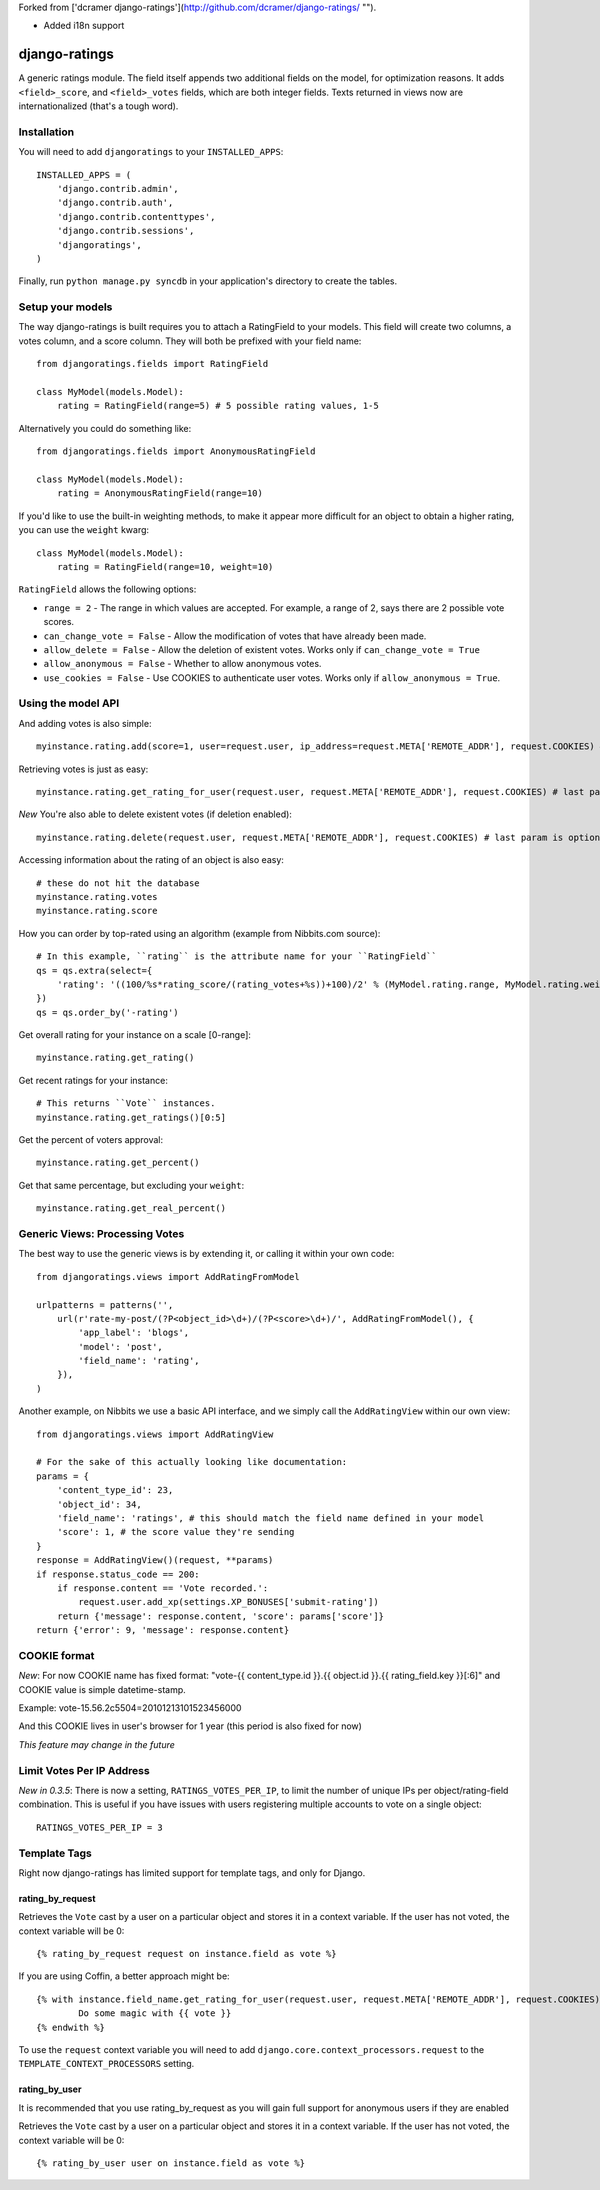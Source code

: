 Forked from ['dcramer django-ratings'](http://github.com/dcramer/django-ratings/ "").

- Added i18n support

##############
django-ratings
##############

A generic ratings module. The field itself appends two additional fields on the model, for optimization reasons. It adds ``<field>_score``, and ``<field>_votes`` fields, which are both integer fields. Texts returned in views now are internationalized (that's a tough word).

============
Installation
============

You will need to add ``djangoratings`` to your ``INSTALLED_APPS``::

	INSTALLED_APPS = (
	    'django.contrib.admin',
	    'django.contrib.auth',
	    'django.contrib.contenttypes',
	    'django.contrib.sessions',
	    'djangoratings',
	)

Finally, run ``python manage.py syncdb`` in your application's directory to create the tables.

=================
Setup your models
=================

The way django-ratings is built requires you to attach a RatingField to your models. This field will create two columns, a votes column, and a score column. They will both be prefixed with your field name::

	from djangoratings.fields import RatingField

	class MyModel(models.Model):
	    rating = RatingField(range=5) # 5 possible rating values, 1-5

Alternatively you could do something like::

	from djangoratings.fields import AnonymousRatingField

	class MyModel(models.Model):
	    rating = AnonymousRatingField(range=10)

If you'd like to use the built-in weighting methods, to make it appear more difficult for an object
to obtain a higher rating, you can use the ``weight`` kwarg::

	class MyModel(models.Model):
	    rating = RatingField(range=10, weight=10)

``RatingField`` allows the following options:

* ``range = 2`` - The range in which values are accepted. For example, a range of 2, says there are 2 possible vote scores.
* ``can_change_vote = False`` - Allow the modification of votes that have already been made.
* ``allow_delete = False`` - Allow the deletion of existent votes. Works only if ``can_change_vote = True``
* ``allow_anonymous = False`` - Whether to allow anonymous votes.
* ``use_cookies = False`` - Use COOKIES to authenticate user votes. Works only if ``allow_anonymous = True``. 

===================
Using the model API
===================

And adding votes is also simple::

	myinstance.rating.add(score=1, user=request.user, ip_address=request.META['REMOTE_ADDR'], request.COOKIES) # last param is optional - only if you use COOKIES-auth

Retrieving votes is just as easy::

	myinstance.rating.get_rating_for_user(request.user, request.META['REMOTE_ADDR'], request.COOKIES) # last param is optional - only if you use COOKIES-auth

*New* You're also able to delete existent votes (if deletion enabled)::

	myinstance.rating.delete(request.user, request.META['REMOTE_ADDR'], request.COOKIES) # last param is optional - only if you use COOKIES-auth

Accessing information about the rating of an object is also easy::

	# these do not hit the database
	myinstance.rating.votes
	myinstance.rating.score

How you can order by top-rated using an algorithm (example from Nibbits.com source)::

	# In this example, ``rating`` is the attribute name for your ``RatingField``
	qs = qs.extra(select={
	    'rating': '((100/%s*rating_score/(rating_votes+%s))+100)/2' % (MyModel.rating.range, MyModel.rating.weight)
	})
	qs = qs.order_by('-rating')

Get overall rating for your instance on a scale [0-range]::

        myinstance.rating.get_rating()

Get recent ratings for your instance::

	# This returns ``Vote`` instances.
	myinstance.rating.get_ratings()[0:5]

Get the percent of voters approval::

	myinstance.rating.get_percent()

Get that same percentage, but excluding your ``weight``::

	myinstance.rating.get_real_percent()

===============================
Generic Views: Processing Votes
===============================

The best way to use the generic views is by extending it, or calling it within your own code::

	from djangoratings.views import AddRatingFromModel
	
	urlpatterns = patterns('',
	    url(r'rate-my-post/(?P<object_id>\d+)/(?P<score>\d+)/', AddRatingFromModel(), {
	        'app_label': 'blogs',
	        'model': 'post',
	        'field_name': 'rating',
	    }),
	)

Another example, on Nibbits we use a basic API interface, and we simply call the ``AddRatingView`` within our own view::

	from djangoratings.views import AddRatingView
	
	# For the sake of this actually looking like documentation:
	params = {
	    'content_type_id': 23,
	    'object_id': 34,
	    'field_name': 'ratings', # this should match the field name defined in your model
	    'score': 1, # the score value they're sending
	}
	response = AddRatingView()(request, **params)
	if response.status_code == 200:
	    if response.content == 'Vote recorded.':
	        request.user.add_xp(settings.XP_BONUSES['submit-rating'])
	    return {'message': response.content, 'score': params['score']}
	return {'error': 9, 'message': response.content}

==========================
COOKIE format
==========================

*New*: For now COOKIE name has fixed format: "vote-{{ content_type.id }}.{{ object.id }}.{{ rating_field.key }}[:6]" and COOKIE value is simple datetime-stamp.

Example: vote-15.56.2c5504=20101213101523456000 

And this COOKIE lives in user's browser for 1 year (this period is also fixed for now)

*This feature may change in the future*

==========================
Limit Votes Per IP Address
==========================
*New in 0.3.5*: There is now a setting, ``RATINGS_VOTES_PER_IP``, to limit the number of unique IPs per object/rating-field combination. This is useful if you have issues with users registering multiple accounts to vote on a single object::

	RATINGS_VOTES_PER_IP = 3

=============
Template Tags
=============

Right now django-ratings has limited support for template tags, and only for Django.

-----------------
rating_by_request
-----------------

Retrieves the ``Vote`` cast by a user on a particular object and
stores it in a context variable. If the user has not voted, the
context variable will be 0::

	{% rating_by_request request on instance.field as vote %}

If you are using Coffin, a better approach might be::

	{% with instance.field_name.get_rating_for_user(request.user, request.META['REMOTE_ADDR'], request.COOKIES) as vote %}
		Do some magic with {{ vote }}
	{% endwith %}

To use the ``request`` context variable you will need to add ``django.core.context_processors.request`` to the ``TEMPLATE_CONTEXT_PROCESSORS`` setting.

--------------
rating_by_user
--------------

It is recommended that you use rating_by_request as you will gain full support
for anonymous users if they are enabled

Retrieves the ``Vote`` cast by a user on a particular object and
stores it in a context variable. If the user has not voted, the
context variable will be 0::

	{% rating_by_user user on instance.field as vote %}
